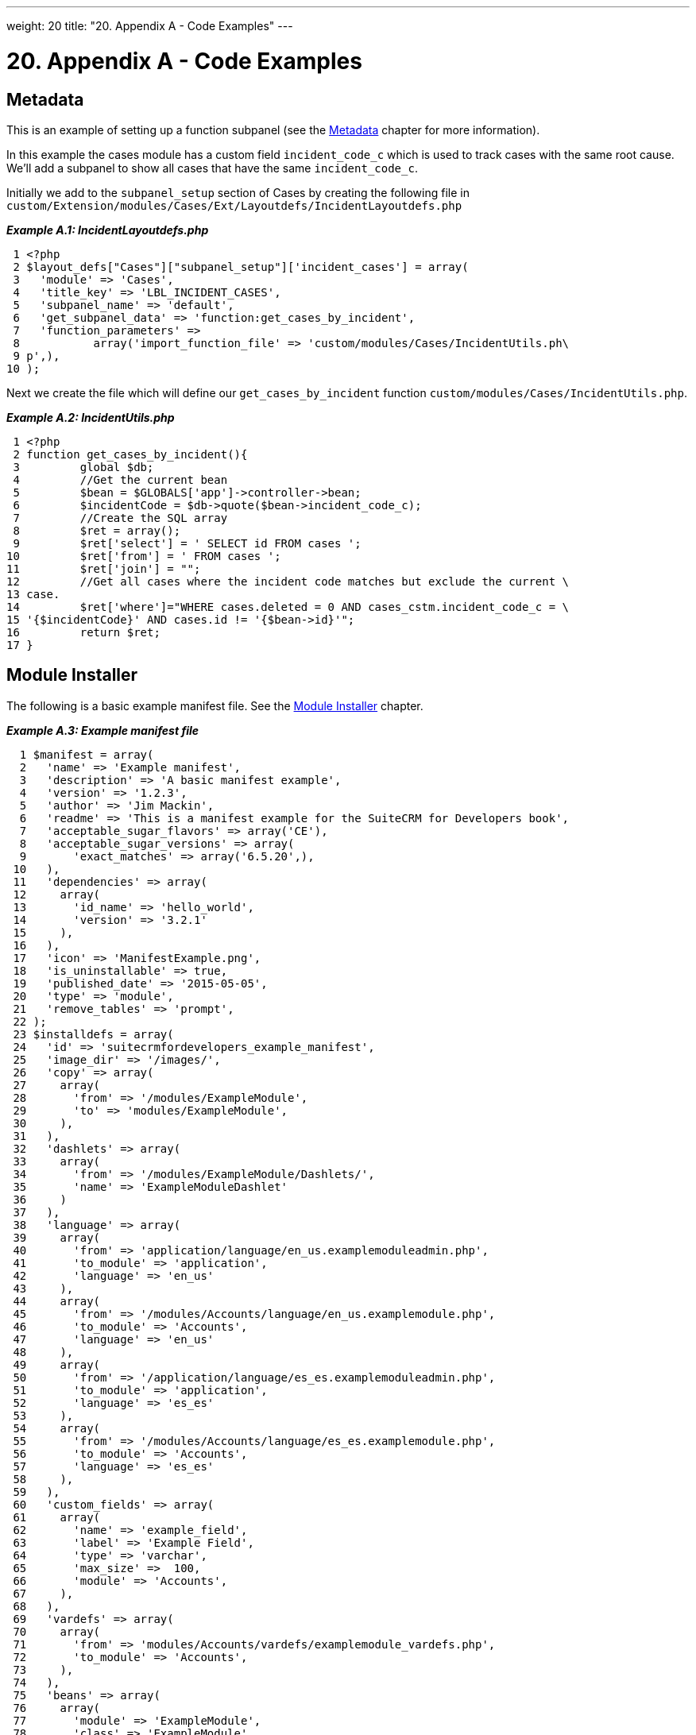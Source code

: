 
---
weight: 20
title: "20. Appendix A - Code Examples"
---

= 20. Appendix A - Code Examples

== Metadata

This is an example of setting up a function subpanel (see the
link:../6.-metadata#metadata-chapter[Metadata] chapter for more
information).

In this example the cases module has a custom field `incident_code_c`
which is used to track cases with the same root cause. We’ll add a
subpanel to show all cases that have the same `incident_code_c`.

Initially we add to the `subpanel_setup` section of Cases by creating
the following file in
`custom/Extension/modules/Cases/Ext/Layoutdefs/IncidentLayoutdefs.php`

*_Example A.1: IncidentLayoutdefs.php_*


[source,php]
 1 <?php
 2 $layout_defs["Cases"]["subpanel_setup"]['incident_cases'] = array(
 3   'module' => 'Cases',
 4   'title_key' => 'LBL_INCIDENT_CASES',
 5   'subpanel_name' => 'default',
 6   'get_subpanel_data' => 'function:get_cases_by_incident',
 7   'function_parameters' => 
 8           array('import_function_file' => 'custom/modules/Cases/IncidentUtils.ph\
 9 p',),
10 );



Next we create the file which will define our `get_cases_by_incident`
function `custom/modules/Cases/IncidentUtils.php`.

*_Example A.2: IncidentUtils.php_*


[source,php]
 1 <?php
 2 function get_cases_by_incident(){
 3         global $db;
 4         //Get the current bean
 5         $bean = $GLOBALS['app']->controller->bean;
 6         $incidentCode = $db->quote($bean->incident_code_c);
 7         //Create the SQL array
 8         $ret = array();
 9         $ret['select'] = ' SELECT id FROM cases ';
10         $ret['from'] = ' FROM cases ';
11         $ret['join'] = "";
12         //Get all cases where the incident code matches but exclude the current \
13 case.
14         $ret['where']="WHERE cases.deleted = 0 AND cases_cstm.incident_code_c = \
15 '{$incidentCode}' AND cases.id != '{$bean->id}'";
16         return $ret;
17 }



== Module Installer

The following is a basic example manifest file. See the
link:../15.-module-installer#module-installer-chapter[Module Installer] chapter.

*_Example A.3: Example manifest file_*


[source,php]
  1 $manifest = array(
  2   'name' => 'Example manifest',
  3   'description' => 'A basic manifest example',
  4   'version' => '1.2.3',
  5   'author' => 'Jim Mackin',
  6   'readme' => 'This is a manifest example for the SuiteCRM for Developers book',
  7   'acceptable_sugar_flavors' => array('CE'),
  8   'acceptable_sugar_versions' => array(
  9       'exact_matches' => array('6.5.20',),
 10   ),
 11   'dependencies' => array(
 12     array(
 13       'id_name' => 'hello_world',
 14       'version' => '3.2.1'
 15     ),
 16   ),
 17   'icon' => 'ManifestExample.png',
 18   'is_uninstallable' => true,
 19   'published_date' => '2015-05-05',
 20   'type' => 'module',
 21   'remove_tables' => 'prompt',
 22 );
 23 $installdefs = array(
 24   'id' => 'suitecrmfordevelopers_example_manifest',
 25   'image_dir' => '/images/',
 26   'copy' => array(
 27     array(
 28       'from' => '/modules/ExampleModule',
 29       'to' => 'modules/ExampleModule',
 30     ),
 31   ),
 32   'dashlets' => array(  
 33     array(
 34       'from' => '/modules/ExampleModule/Dashlets/',  
 35       'name' => 'ExampleModuleDashlet'  
 36     )
 37   ),
 38   'language' => array(
 39     array(
 40       'from' => 'application/language/en_us.examplemoduleadmin.php',  
 41       'to_module' => 'application',  
 42       'language' => 'en_us'
 43     ),
 44     array(    
 45       'from' => '/modules/Accounts/language/en_us.examplemodule.php',
 46       'to_module' => 'Accounts',
 47       'language' => 'en_us'
 48     ),
 49     array(
 50       'from' => '/application/language/es_es.examplemoduleadmin.php',  
 51       'to_module' => 'application',
 52       'language' => 'es_es'
 53     ),  
 54     array(    
 55       'from' => '/modules/Accounts/language/es_es.examplemodule.php',  
 56       'to_module' => 'Accounts',
 57       'language' => 'es_es'
 58     ),  
 59   ),
 60   'custom_fields' => array(  
 61     array(
 62       'name' => 'example_field',
 63       'label' => 'Example Field',
 64       'type' => 'varchar',
 65       'max_size' =>  100,
 66       'module' => 'Accounts',  
 67     ),
 68   ),
 69   'vardefs' => array(  
 70     array(  
 71       'from' => 'modules/Accounts/vardefs/examplemodule_vardefs.php',  
 72       'to_module' => 'Accounts',  
 73     ),
 74   ),
 75   'beans' => array(
 76     array(
 77       'module' => 'ExampleModule',  
 78       'class' => 'ExampleModule',
 79       'path' => 'modules/ExampleModule/ExampleModule.php',  
 80     ),
 81   ),
 82   'logic_hooks' => array(
 83     array(  
 84       'module' => 'Accounts',
 85       'hook' => 'before_save',  
 86       'order' => 100,  
 87       'description'  => 'Example module before save hook',  
 88       'file' => 'modules/ExampleModule/ExampleModuleHook.php',
 89       'class' => 'ExampleModuleLogicHooks',
 90       'function' => 'accounts_before_save',  
 91     ),
 92   ),  
 93   'administration' => array(  
 94     array(  
 95       'from' => 'modules/administration/examplemodule_admin.php',  
 96     ),
 97   ),
 98 );
 99 $upgrade_manifest = array(
100 );


